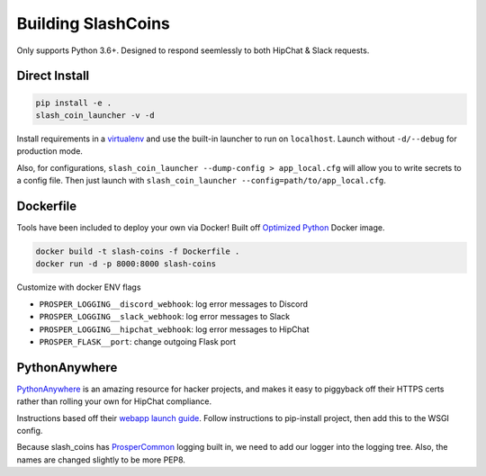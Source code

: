 ===================
Building SlashCoins
===================

Only supports Python 3.6+.  Designed to respond seemlessly to both HipChat & Slack requests.

Direct Install
--------------

.. code-block::
    
    pip install -e .
    slash_coin_launcher -v -d

Install requirements in a `virtualenv`_ and use the built-in launcher to run on ``localhost``.  Launch without ``-d/--debug`` for production mode.  

Also, for configurations, ``slash_coin_launcher --dump-config > app_local.cfg`` will allow you to write secrets to a config file.  Then just launch with ``slash_coin_launcher --config=path/to/app_local.cfg``.  

Dockerfile
----------

Tools have been included to deploy your own via Docker!  Built off `Optimized Python`_ Docker image.

.. code-block::
    
    docker build -t slash-coins -f Dockerfile .
    docker run -d -p 8000:8000 slash-coins

Customize with docker ENV flags

- ``PROSPER_LOGGING__discord_webhook``: log error messages to Discord
- ``PROSPER_LOGGING__slack_webhook``: log error messages to Slack
- ``PROSPER_LOGGING__hipchat_webhook``: log error messages to HipChat 
- ``PROSPER_FLASK__port``: change outgoing Flask port

PythonAnywhere
--------------

`PythonAnywhere`_ is an amazing resource for hacker projects, and makes it easy to piggyback off their HTTPS certs rather than rolling your own for HipChat compliance.

Instructions based off their `webapp launch guide`_.  Follow instructions to pip-install project, then add this to the WSGI config. 

.. code-block:: python
    :caption: /var/www/{username}_pythonanywhere_com_wsgi.py

    ...
    # import flask app but need to call it "application" for WSGI to work
    from slash_coins.flask_launcher import build_logger_pythonanywhere
    build_logger_pythonanywhere(
        '/home/lockefox/slash_coins/slash_coins/app_local.cfg',
        debug=True
    )

    from slash_coins.flask_launcher import APP as application

Because slash_coins has `ProsperCommon`_ logging built in, we need to add our logger into the logging tree.  Also, the names are changed slightly to be more PEP8.  


.. _virtualenv: http://docs.python-guide.org/en/latest/dev/virtualenvs/
.. _Optimized Python: https://www.revsys.com/tidbits/optimized-python/
.. _PythonAnywhere: https://www.pythonanywhere.com
.. _webapp launch guide: https://help.pythonanywhere.com/pages/Flask/
.. _ProsperCommon: http://prospercommon.readthedocs.io/en/latest/

